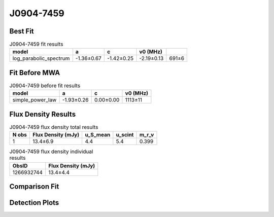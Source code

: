 .. _J0904-7459:
J0904-7459
==========

Best Fit
--------
.. image:: best_fits/J0904-7459_fit.png
  :width: 800

.. csv-table:: J0904-7459 fit results
   :header: "model","a","c","v0 (MHz)"

   "log_parabolic_spectrum","-1.36±0.67","-1.42±0.25","-2.19±0.13","691±6"

Fit Before MWA
--------------

.. csv-table:: J0904-7459 before fit results
   :header: "model","a","c","v0 (MHz)"

   "simple_power_law","-1.93±0.26","0.00±0.00","1113±11"


Flux Density Results
--------------------
.. csv-table:: J0904-7459 flux density total results
   :header: "N obs", "Flux Density (mJy)", "u_S_mean", "u_scint", "m_r_v"

   "1",  "13.4±6.9", "4.4", "5.4", "0.399"

.. csv-table:: J0904-7459 flux density individual results
   :header: "ObsID", "Flux Density (mJy)"

    "1266932744", "13.4±4.4"

Comparison Fit
--------------
.. image:: comparison_fits/J0904-7459_comparison_fit.png
  :width: 800

Detection Plots
---------------

.. image:: detection_plots/1266932744_J0904-7459.prepfold.png
  :width: 800

.. image:: on_pulse_plots/1266932744_J0904-7459_128_bins_gaussian_components.png
  :width: 800